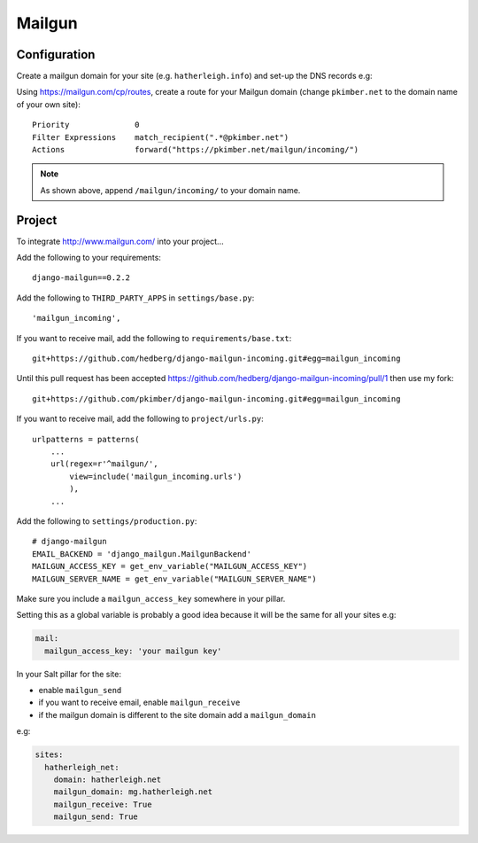 Mailgun
*******

.. highlight::python

Configuration
=============

Create a mailgun domain for your site (e.g. ``hatherleigh.info``) and set-up
the DNS records e.g:

.. image:: ./misc/mailgun-dns.jpg

Using https://mailgun.com/cp/routes, create a route for your Mailgun domain
(change ``pkimber.net`` to the domain name of your own site)::

  Priority              0
  Filter Expressions    match_recipient(".*@pkimber.net")
  Actions               forward("https://pkimber.net/mailgun/incoming/")

.. note::

  As shown above, append ``/mailgun/incoming/`` to your domain name.

Project
=======

To integrate http://www.mailgun.com/ into your project...

Add the following to your requirements::

  django-mailgun==0.2.2

Add the following to ``THIRD_PARTY_APPS`` in ``settings/base.py``::

  'mailgun_incoming',

If you want to receive mail, add the following to ``requirements/base.txt``::

  git+https://github.com/hedberg/django-mailgun-incoming.git#egg=mailgun_incoming

Until this pull request has been accepted
https://github.com/hedberg/django-mailgun-incoming/pull/1
then use my fork::

  git+https://github.com/pkimber/django-mailgun-incoming.git#egg=mailgun_incoming

If you want to receive mail, add the following to ``project/urls.py``::

  urlpatterns = patterns(
      ...
      url(regex=r'^mailgun/',
          view=include('mailgun_incoming.urls')
          ),
      ...

Add the following to ``settings/production.py``::

  # django-mailgun
  EMAIL_BACKEND = 'django_mailgun.MailgunBackend'
  MAILGUN_ACCESS_KEY = get_env_variable("MAILGUN_ACCESS_KEY")
  MAILGUN_SERVER_NAME = get_env_variable("MAILGUN_SERVER_NAME")

Make sure you include a ``mailgun_access_key`` somewhere in your pillar.

Setting this as a global variable is probably a good idea because it will
be the same for all your sites e.g:

.. code-block:: yaml

  mail:
    mailgun_access_key: 'your mailgun key'

In your Salt pillar for the site:

- enable ``mailgun_send`` 
- if you want to receive email, enable ``mailgun_receive``
- if the mailgun domain is different to the site domain add a
  ``mailgun_domain``

e.g:

.. code-block:: yaml

  sites:
    hatherleigh_net:
      domain: hatherleigh.net
      mailgun_domain: mg.hatherleigh.net
      mailgun_receive: True
      mailgun_send: True
